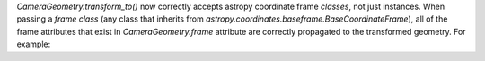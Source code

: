 `CameraGeometry.transform_to()` now correctly accepts astropy coordinate frame *classes*, not just instances.  When passing a *frame class* (any class that inherits from `astropy.coordinates.baseframe.BaseCoordinateFrame`), all of the frame attributes that exist in `CameraGeometry.frame` attribute are correctly propagated to the transformed geometry.  For example:


.. code: python

   geom2 = geom_in_camera_frame.transform_to(EngineeringCameraFrame)
   geom2.focal_length == geom_in_camera_frame.focal_length

   # True

